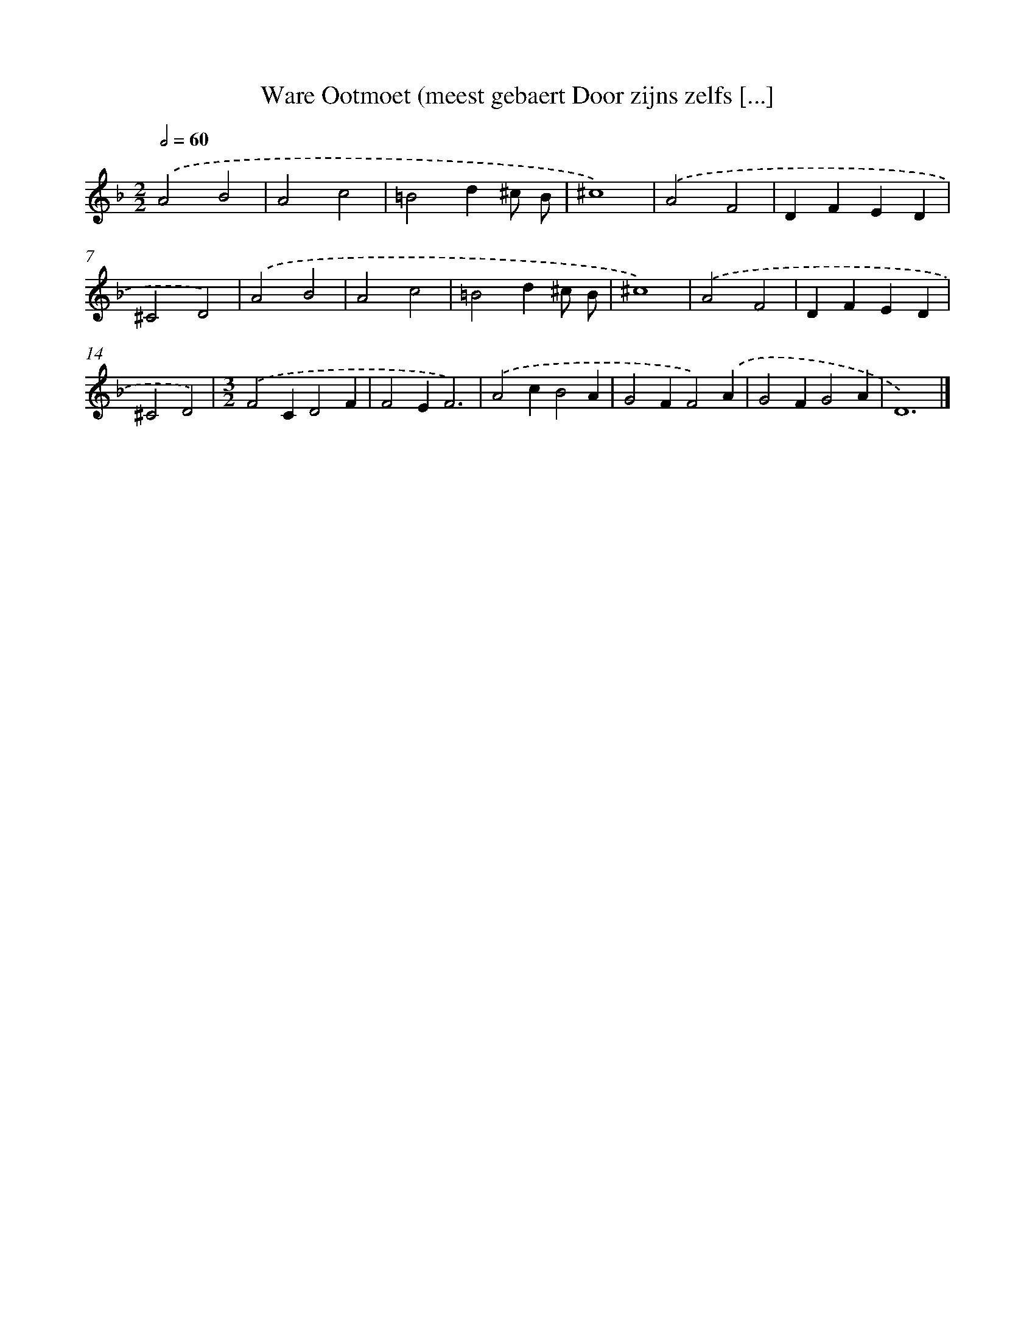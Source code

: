 X: 60
T: Ware Ootmoet (meest gebaert Door zijns zelfs [...]
%%abc-version 2.0
%%abcx-abcm2ps-target-version 5.9.1 (29 Sep 2008)
%%abc-creator hum2abc beta
%%abcx-conversion-date 2018/11/01 14:35:29
%%humdrum-veritas 2913270507
%%humdrum-veritas-data 1291355314
%%continueall 1
%%barnumbers 0
L: 1/4
M: 2/2
Q: 1/2=60
K: F clef=treble
.('A2B2 |
A2c2 |
=B2d^c/ B/ |
^c4) |
.('A2F2 |
DFED |
^C2D2) |
.('A2B2 |
A2c2 |
=B2d^c/ B/ |
^c4) |
.('A2F2 |
DFED |
^C2D2) |
[M:3/2].('F2CD2F |
F2EF3) |
.('A2cB2A |
G2FF2).('A |
G2FG2A |
D6) |]
